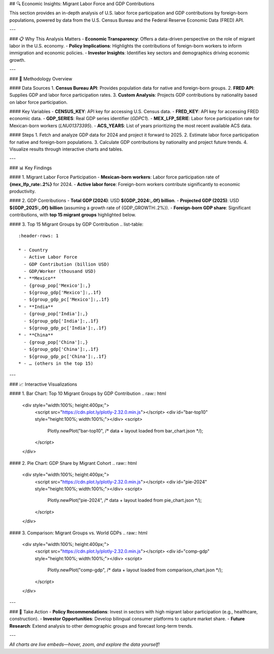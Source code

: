 ## 🔍 Economic Insights: Migrant Labor Force and GDP Contributions

This section provides an in-depth analysis of U.S. labor force participation and GDP contributions by foreign-born populations, powered by data from the U.S. Census Bureau and the Federal Reserve Economic Data (FRED) API.

---

### 📋 Why This Analysis Matters
- **Economic Transparency**: Offers a data-driven perspective on the role of migrant labor in the U.S. economy.
- **Policy Implications**: Highlights the contributions of foreign-born workers to inform immigration and economic policies.
- **Investor Insights**: Identifies key sectors and demographics driving economic growth.

---

### 🔑 Methodology Overview

#### Data Sources
1. **Census Bureau API**: Provides population data for native and foreign-born groups.
2. **FRED API**: Supplies GDP and labor force participation rates.
3. **Custom Analysis**: Projects GDP contributions by nationality based on labor force participation.

#### Key Variables
- **CENSUS_KEY**: API key for accessing U.S. Census data.
- **FRED_KEY**: API key for accessing FRED economic data.
- **GDP_SERIES**: Real GDP series identifier (`GDPC1`).
- **MEX_LFP_SERIE**: Labor force participation rate for Mexican-born workers (`LNU01373395`).
- **ACS_YEARS**: List of years prioritizing the most recent available ACS data.

#### Steps
1. Fetch and analyze GDP data for 2024 and project it forward to 2025.
2. Estimate labor force participation for native and foreign-born populations.
3. Calculate GDP contributions by nationality and project future trends.
4. Visualize results through interactive charts and tables.

---

### 📊 Key Findings

#### 1. Migrant Labor Force Participation
- **Mexican-born workers**: Labor force participation rate of **{mex_lfp_rate:.2%}** for 2024.
- **Active labor force**: Foreign-born workers contribute significantly to economic productivity.

#### 2. GDP Contributions
- **Total GDP (2024)**: USD **${GDP_2024:,.0f} billion**.
- **Projected GDP (2025)**: USD **${GDP_2025:,.0f} billion** (assuming a growth rate of {GDP_GROWTH:.2%}).
- **Foreign-born GDP share**: Significant contributions, with **top 15 migrant groups** highlighted below.

#### 3. Top 15 Migrant Groups by GDP Contribution
.. list-table::
   :header-rows: 1

   * - Country
     - Active Labor Force
     - GDP Contribution (billion USD)
     - GDP/Worker (thousand USD)
   * - **Mexico**
     - {group_pop['Mexico']:,}
     - ${group_gdp['Mexico']:,.1f}
     - ${group_gdp_pc['Mexico']:,.1f}
   * - **India**
     - {group_pop['India']:,}
     - ${group_gdp['India']:,.1f}
     - ${group_gdp_pc['India']:,.1f}
   * - **China**
     - {group_pop['China']:,}
     - ${group_gdp['China']:,.1f}
     - ${group_gdp_pc['China']:,.1f}
   * - … (others in the top 15)

---

### 📈 Interactive Visualizations

#### 1. Bar Chart: Top 10 Migrant Groups by GDP Contribution
.. raw:: html

   <div style="width:100%; height:400px;">
     <script src="https://cdn.plot.ly/plotly-2.32.0.min.js"></script>
     <div id="bar-top10" style="height:100%; width:100%;"></div>
     <script>
       Plotly.newPlot("bar-top10", /* data + layout loaded from bar_chart.json */);
     </script>
   </div>

#### 2. Pie Chart: GDP Share by Migrant Cohort
.. raw:: html

   <div style="width:100%; height:400px;">
     <script src="https://cdn.plot.ly/plotly-2.32.0.min.js"></script>
     <div id="pie-2024" style="height:100%; width:100%;"></div>
     <script>
       Plotly.newPlot("pie-2024", /* data + layout loaded from pie_chart.json */);
     </script>
   </div>

#### 3. Comparison: Migrant Groups vs. World GDPs
.. raw:: html

   <div style="width:100%; height:400px;">
     <script src="https://cdn.plot.ly/plotly-2.32.0.min.js"></script>
     <div id="comp-gdp" style="height:100%; width:100%;"></div>
     <script>
       Plotly.newPlot("comp-gdp", /* data + layout loaded from comparison_chart.json */);
     </script>
   </div>

---

### 🚀 Take Action
- **Policy Recommendations**: Invest in sectors with high migrant labor participation (e.g., healthcare, construction).
- **Investor Opportunities**: Develop bilingual consumer platforms to capture market share.
- **Future Research**: Extend analysis to other demographic groups and forecast long-term trends.

---

*All charts are live embeds—hover, zoom, and explore the data yourself!*

